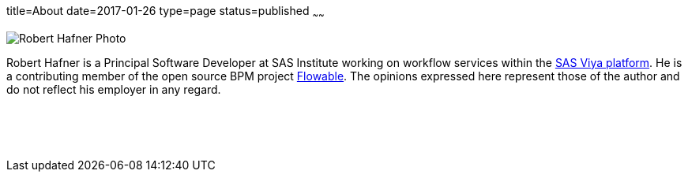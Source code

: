 title=About
date=2017-01-26
type=page
status=published
~~~~~~

image:roberthafner.jpg[Robert Hafner Photo, role="left"] 

Robert Hafner is a Principal Software Developer at SAS Institute working on workflow services within the
http://www.sas.com/en_us/software/viya.html[SAS Viya platform]. He is a contributing member of the open source BPM
project http://www.flowable.org[Flowable]. The opinions expressed here represent those of the author and do not reflect
his employer in any regard.

{zwsp} +
{zwsp} +
{zwsp} +
